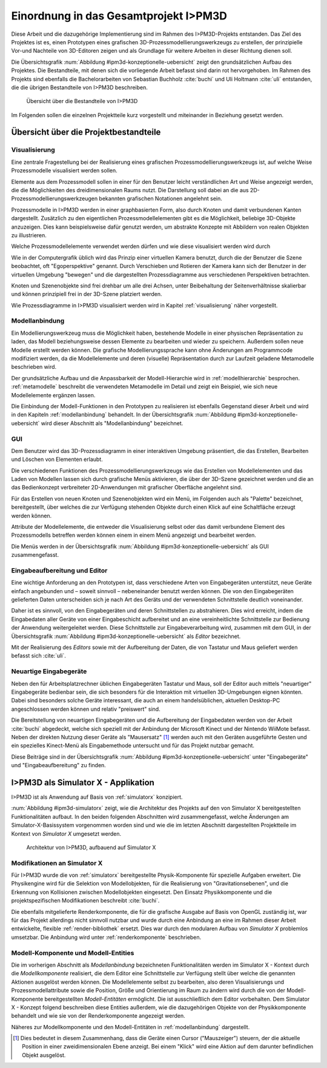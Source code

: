 **************************************
Einordnung in das Gesamtprojekt I>PM3D
**************************************

Diese Arbeit und die dazugehörige Implementierung sind im Rahmen des I>PM3D-Projekts entstanden. Das Ziel des Projektes ist es, einen Prototypen eines grafischen 3D-Prozessmodellierungswerkzeugs zu erstellen, der prinzipielle Vor-und Nachteile von 3D-Editoren zeigen und als Grundlage für weitere Arbeiten in dieser Richtung dienen soll. 

Die Übersichtsgrafik :num:`Abbildung #ipm3d-konzeptionelle-uebersicht` zeigt den grundsätzlichen Aufbau des Projektes. Die Bestandteile, mit denen sich die vorliegende Arbeit befasst sind darin rot hervorgehoben.
Im Rahmen des Projekts sind ebenfalls die Bachelorarbeiten von Sebastian Buchholz :cite:`buchi` und Uli Holtmann :cite:`uli` entstanden, die die übrigen Bestandteile von I>PM3D beschreiben. 

.. _ipm3d-konzeptionelle-uebersicht:

.. figure:: _static/diags/ipm3d-simulatorx.png

   Übersicht über die Bestandteile von I>PM3D

Im Folgenden sollen die einzelnen Projektteile kurz vorgestellt und miteinander in Beziehung gesetzt werden.

Übersicht über die Projektbestandteile
======================================

.. _ipm3d-visualisierung:

Visualisierung
--------------

Eine zentrale Fragestellung bei der Realisierung eines grafischen Prozessmodellierungswerkzeugs ist, auf welche Weise Prozessmodelle visualisiert werden sollen.

Elemente aus dem Prozessmodell sollen in einer für den Benutzer leicht verständlichen Art und Weise angezeigt werden, die die Möglichkeiten des dreidimensionalen Raums nutzt. Die Darstellung soll dabei an die aus 2D-Prozessmodellierungswerkzeugen bekannten grafischen Notationen angelehnt sein. 

Prozessmodelle in I>PM3D werden in einer graphbasierten Form, also durch Knoten und damit verbundenen Kanten dargestellt. Zusätzlich zu den eigentlichen Prozessmodellelementen gibt es die Möglichkeit, beliebige 3D-Objekte anzuzeigen. Dies kann beispielsweise dafür genutzt werden, um abstrakte Konzepte mit Abbildern von realen Objekten zu illustrieren.

Welche Prozessmodellelemente verwendet werden dürfen und wie diese visualisiert werden wird durch 

Wie in der Computergrafik üblich wird das Prinzip einer virtuellen Kamera benutzt, durch die der Benutzer die Szene beobachtet, oft "Egoperspektive" genannt. 
Durch Verschieben und Rotieren der Kamera kann sich der Benutzer in der virtuellen Umgebung "bewegen" und die dargestellten Prozessdiagramme aus verschiedenen Perspektiven betrachten. 

Knoten und Szenenobjekte sind frei drehbar um alle drei Achsen, unter Beibehaltung der Seitenverhältnisse skalierbar und können prinzipiell frei in der 3D-Szene platziert werden.

Wie Prozessdiagramme in I>PM3D visualisiert werden wird in Kapitel :ref:`visualisierung` näher vorgestellt.

Modellanbindung
---------------

.. NEU

Ein Modellierungswerkzeug muss die Möglichkeit haben, bestehende Modelle in einer physischen Repräsentation zu laden, das Modell beziehungsweise dessen Elemente zu bearbeiten und wieder zu speichern. 
Außerdem sollen neue Modelle erstellt werden können. 
Die grafische Modellierungssprache kann ohne Änderungen am Programmcode modifiziert werden, da die Modellelemente und deren (visuelle) Repräsentation durch zur Laufzeit geladene Metamodelle beschrieben wird.

Der grundsätzliche Aufbau und die Anpassbarkeit der Modell-Hierarchie wird in :ref:`modellhierarchie` besprochen. 
:ref:`metamodelle` beschreibt die verwendeten Metamodelle im Detail und zeigt ein Beispiel, wie sich neue Modellelemente ergänzen lassen.

Die Einbindung der Modell-Funktionen in den Prototypen zu realisieren ist ebenfalls Gegenstand dieser Arbeit und wird in den Kapiteln :ref:`modellanbindung` behandelt. 
In der Übersichtsgrafik :num:`Abbildung #ipm3d-konzeptionelle-uebersicht` wird dieser Abschnitt als "Modellanbindung" bezeichnet.

.. /NEU

.. _ipm3d-gui:

GUI
---

Dem Benutzer wird das 3D-Prozessdiagramm in einer interaktiven Umgebung präsentiert, die das Erstellen, Bearbeiten und Löschen von Elementen erlaubt.

Die verschiedenen Funktionen des Prozessmodellierungswerkzeugs wie das Erstellen von Modellelementen und das Laden von Modellen lassen sich durch grafische Menüs aktivieren, die über der 3D-Szene gezeichnet werden und die an das Bedienkonzept verbreiteter 2D-Anwendungen mit grafischer Oberfläche angelehnt sind. 

Für das Erstellen von neuen Knoten und Szenenobjekten wird ein Menü, im Folgenden auch als "Palette" bezeichnet, bereitgestellt, über welches die zur Verfügung stehenden Objekte durch einen Klick auf eine Schaltfläche erzeugt werden können.

Attribute der Modellelemente, die entweder die Visualisierung selbst oder das damit verbundene Element des Prozessmodells betreffen werden können einem in einem Menü angezeigt und bearbeitet werden.

Die Menüs werden in der Übersichtsgrafik :num:`Abbildung #ipm3d-konzeptionelle-uebersicht` als GUI zusammengefasst.

Eingabeaufbereitung und Editor
------------------------------

Eine wichtige Anforderung an den Prototypen ist, dass verschiedene Arten von Eingabegeräten unterstützt, neue Geräte einfach angebunden und – soweit sinnvoll – nebeneinander benutzt werden können. 
Die von den Eingabegeräten gelieferten Daten unterscheiden sich je nach Art des Geräts und der verwendeten Schnittstelle deutlich voneinander.

Daher ist es sinnvoll, von den Eingabegeräten und deren Schnittstellen zu abstrahieren. Dies wird erreicht, indem die Eingabedaten aller Geräte von einer Eingabeschicht aufbereitet und an eine vereinheitlichte Schnittstelle zur Bedienung der Anwendung weitergeleitet werden. Diese Schnittstelle zur Eingabeverarbeitung wird, zusammen mit dem GUI, in der Übersichtsgrafik :num:`Abbildung #ipm3d-konzeptionelle-uebersicht` als *Editor* bezeichnet.

Mit der Realisierung des *Editors* sowie mit der Aufbereitung der Daten, die von Tastatur und Maus geliefert werden befasst sich :cite:`uli`.

Neuartige Eingabegeräte
-----------------------

Neben den für Arbeitsplatzrechner üblichen Eingabegeräten Tastatur und Maus, soll der Editor auch mittels "neuartiger" Eingabegeräte bedienbar sein, die sich besonders für die Interaktion mit virtuellen 3D-Umgebungen eignen könnten.
Dabei sind besonders solche Geräte interessant, die auch an einem handelsüblichen, aktuellen Desktop-PC angeschlossen werden können und relativ "preiswert" sind. 

Die Bereitstellung von neuartigen Eingabegeräten und die Aufbereitung der Eingabedaten werden von der Arbeit :cite:`buchi` abgedeckt, welche sich speziell mit der Anbindung der Microsoft Kinect und der Nintendo WiiMote befasst. Neben der direkten Nutzung dieser Geräte als "Mausersatz" [#f1]_ werden auch mit den Geräten ausgeführte Gesten und ein spezielles Kinect-Menü als Eingabemethode untersucht und für das Projekt nutzbar gemacht.

Diese Beiträge sind in der Übersichtsgrafik :num:`Abbildung #ipm3d-konzeptionelle-uebersicht` unter "Eingabegeräte" und "Eingabeaufbereitung" zu finden. 


I>PM3D als Simulator X - Applikation
====================================

I>PM3D ist als Anwendung auf Basis von :ref:`simulatorx` konzipiert. 

:num:`Abbildung #ipm3d-simulatorx` zeigt, wie die Architektur des Projekts auf den von Simulator X bereitgestellten Funktionalitäten aufbaut. 
In den beiden folgenden Abschnitten wird zusammengefasst, welche Änderungen am Simulator-X-Basissystem vorgenommen worden sind und wie die im letzten Abschnitt dargestellten Projektteile im Kontext von *Simulator X* umgesetzt werden.

.. _ipm3d-simulatorx:

.. figure:: _static/diags/ipm3d-simulatorx.png

   Architektur von I>PM3D, aufbauend auf Simulator X

Modifikationen an Simulator X
-----------------------------

Für I>PM3D wurde die von :ref:`simulatorx` bereitgestellte Physik-Komponente für spezielle Aufgaben erweitert. Die Physikengine wird für die Selektion von Modellobjekten, für die Realisierung von "Gravitationsebenen", und die Erkennung von Kollisionen zwischen Modellobjekten eingesetzt. Den Einsatz Physikkomponente und die projektspezifischen Modifikationen beschreibt :cite:`buchi`.

Die ebenfalls mitgelieferte Renderkomponente, die für die grafische Ausgabe auf Basis von OpenGL zuständig ist, war für das Projekt allerdings nicht sinnvoll nutzbar und wurde durch eine Anbindung an eine im Rahmen dieser Arbeit entwickelte, flexible :ref:`render-bibliothek` ersetzt. 
Dies war durch den modularen Aufbau von *Simulator X* problemlos umsetzbar. Die Anbindung wird unter :ref:`renderkomponente` beschrieben.

Modell-Komponente und Modell-Entities
-------------------------------------

Die im vorherigen Abschnitt als *Modellanbindung* bezeichneten Funktionalitäten werden im Simulator X - Kontext durch die *Modellkomponente* realisiert, die dem Editor eine Schnittstelle zur Verfügung stellt über welche die genannten Aktionen ausgelöst werden können.
Die Modellelemente selbst zu bearbeiten, also deren Visualisierungs und Prozessmodellattribute sowie die Position, Größe und Orientierung im Raum zu ändern wird durch die von der Modell-Komponente bereitgestellten *Modell-Entitäten* ermöglicht. Die ist ausschließlich dem Editor vorbehalten.
Dem Simulator X - Konzept folgend beschreiben diese Entities außerdem, wie die dazugehörigen Objekte von der Physikkomponente behandelt und wie sie von der Renderkomponente angezeigt werden.

Näheres zur Modellkomponente und den Modell-Entitäten in :ref:`modellanbindung` dargestellt.

.. [#f1] Dies bedeutet in diesem Zusammenhang, dass die Geräte einen Cursor ("Mauszeiger") steuern, der die aktuelle Position in einer zweidimensionalen Ebene anzeigt. Bei einem "Klick" wird eine Aktion auf dem darunter befindlichen Objekt ausgelöst.
